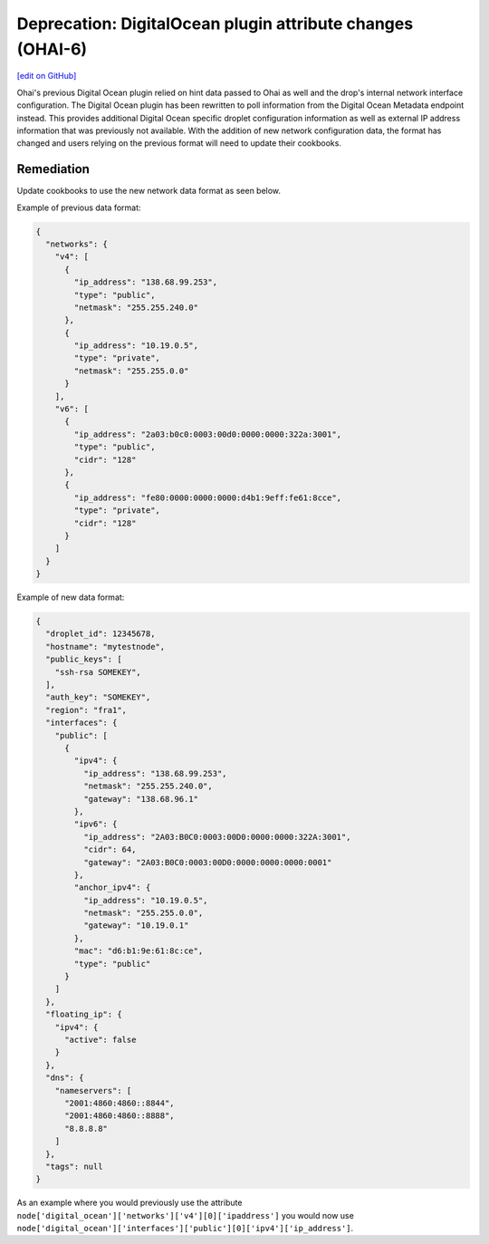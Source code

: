 ===========================================================
Deprecation: DigitalOcean plugin attribute changes (OHAI-6)
===========================================================
`[edit on GitHub] <https://github.com/chef/chef-web-docs/blob/master/chef_master/source/deprecations_ohai_digitalocean.rst>`__

Ohai's previous Digital Ocean plugin relied on hint data passed to Ohai as well and the drop's internal network interface configuration. The Digital Ocean plugin has been rewritten to poll information from the Digital Ocean Metadata endpoint instead. This provides additional Digital Ocean specific droplet configuration information as well as external IP address information that was previously not available. With the addition of new network configuration data, the format has changed and users relying on the previous format will need to update their cookbooks.

Remediation
=============

Update cookbooks to use the new network data format as seen below.

Example of previous data format:

.. code-block:: json

  {
    "networks": {
      "v4": [
        {
          "ip_address": "138.68.99.253",
          "type": "public",
          "netmask": "255.255.240.0"
        },
        {
          "ip_address": "10.19.0.5",
          "type": "private",
          "netmask": "255.255.0.0"
        }
      ],
      "v6": [
        {
          "ip_address": "2a03:b0c0:0003:00d0:0000:0000:322a:3001",
          "type": "public",
          "cidr": "128"
        },
        {
          "ip_address": "fe80:0000:0000:0000:d4b1:9eff:fe61:8cce",
          "type": "private",
          "cidr": "128"
        }
      ]
    }
  }


Example of new data format:

.. code-block:: json

  {
    "droplet_id": 12345678,
    "hostname": "mytestnode",
    "public_keys": [
      "ssh-rsa SOMEKEY",
    ],
    "auth_key": "SOMEKEY",
    "region": "fra1",
    "interfaces": {
      "public": [
        {
          "ipv4": {
            "ip_address": "138.68.99.253",
            "netmask": "255.255.240.0",
            "gateway": "138.68.96.1"
          },
          "ipv6": {
            "ip_address": "2A03:B0C0:0003:00D0:0000:0000:322A:3001",
            "cidr": 64,
            "gateway": "2A03:B0C0:0003:00D0:0000:0000:0000:0001"
          },
          "anchor_ipv4": {
            "ip_address": "10.19.0.5",
            "netmask": "255.255.0.0",
            "gateway": "10.19.0.1"
          },
          "mac": "d6:b1:9e:61:8c:ce",
          "type": "public"
        }
      ]
    },
    "floating_ip": {
      "ipv4": {
        "active": false
      }
    },
    "dns": {
      "nameservers": [
        "2001:4860:4860::8844",
        "2001:4860:4860::8888",
        "8.8.8.8"
      ]
    },
    "tags": null
  }

As an example where you would previously use the attribute ``node['digital_ocean']['networks']['v4'][0]['ipaddress']`` you would now use ``node['digital_ocean']['interfaces']['public'][0]['ipv4']['ip_address']``.
